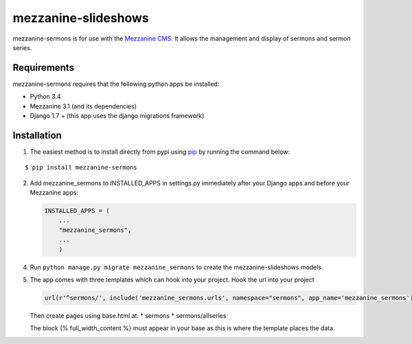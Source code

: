 mezzanine-slideshows
====================

mezzanine-sermons is for use with the `Mezzanine
CMS <http://mezzanine.jupo.org/>`__. It allows the management and display of sermons and sermon series.

Requirements
------------

mezzanine-sermons requires that the following python apps be
installed:

-  Python 3.4
-  Mezzanine 3.1 (and its dependencies)
-  Django 1.7 +  (this app uses the django migrations framework)

Installation
------------

1. The easiest method is to install directly from pypi using
   `pip <http://www.pip-installer.org/>`__ by running the command below:

::

    $ pip install mezzanine-sermons


2. Add mezzanine\_sermons to INSTALLED\_APPS in settings.py
   immediately after your Django apps and before your Mezzanine apps:

   .. code:: python

       INSTALLED_APPS = (
           ...
           "mezzanine_sermons",
           ...
           )


4. Run ``python manage.py migrate mezzanine_sermons`` to create the
   mezzanine-slideshows models.

5. The app comes with three templates which can hook into your project.
   Hook the url into your project

   .. code:: python

       url(r'^sermons/', include('mezzanine_sermons.urls', namespace="sermons", app_name='mezzanine_sermons')),


   Then create pages using base.html at:
   *   sermons
   *   sermons/allseries

   The block {% full_width_content %} must appear in your base as this is where the template places the data.

